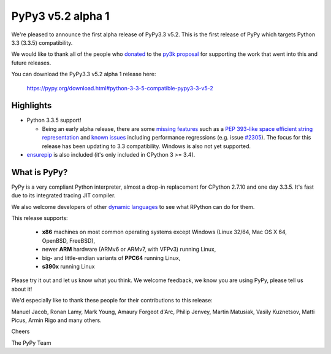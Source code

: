 ===================
PyPy3 v5.2 alpha 1
===================

We're pleased to announce the first alpha release of PyPy3.3 v5.2. This is the
first release of PyPy which targets Python 3.3 (3.3.5) compatibility.

We would like to thank all of the people who donated_ to the `py3k proposal`_
for supporting the work that went into this and future releases.

You can download the PyPy3.3 v5.2 alpha 1 release here:

    https://pypy.org/download.html#python-3-3-5-compatible-pypy3-3-v5-2

Highlights
==========

* Python 3.3.5 support!

  - Being an early alpha release, there are some `missing features`_ such as a
    `PEP 393-like space efficient string representation`_ and `known issues`_
    including performance regressions (e.g. issue `#2305`_). The focus for this
    release has been updating to 3.3 compatibility. Windows is also not yet
    supported.

* `ensurepip`_ is also included (it's only included in CPython 3 >= 3.4).

What is PyPy?
==============

PyPy is a very compliant Python interpreter, almost a drop-in replacement for
CPython 2.7.10 and one day 3.3.5. It's fast due to its integrated tracing JIT
compiler.

We also welcome developers of other `dynamic languages`_ to see what RPython
can do for them.

This release supports:

  * **x86** machines on most common operating systems except Windows
    (Linux 32/64, Mac OS X 64, OpenBSD, FreeBSD),

  * newer **ARM** hardware (ARMv6 or ARMv7, with VFPv3) running Linux,

  * big- and little-endian variants of **PPC64** running Linux,

  * **s390x** running Linux

Please try it out and let us know what you think. We welcome feedback, we know
you are using PyPy, please tell us about it!

We'd especially like to thank these people for their contributions to this
release:

Manuel Jacob, Ronan Lamy, Mark Young, Amaury Forgeot d'Arc, Philip Jenvey,
Martin Matusiak, Vasily Kuznetsov, Matti Picus, Armin Rigo and many others.

Cheers

The PyPy Team

.. _donated: https://morepypy.blogspot.com/2012/01/py3k-and-numpy-first-stage-thanks-to.html
.. _`py3k proposal`: https://pypy.org/py3donate.html
.. _`PEP 393-like space efficient string representation`: https://bitbucket.org/pypy/pypy/issues/2309/optimized-unicode-representation
.. _`missing features`: https://bitbucket.org/pypy/pypy/issues?status=new&status=open&component=PyPy3+%28running+Python+3.x%29&kind=enhancement
.. _`known issues`: https://bitbucket.org/pypy/pypy/issues?status=new&status=open&component=PyPy3%20%28running%20Python%203.x%29
.. _`#2305`: https://bitbucket.org/pypy/pypy/issues/2305
.. _`ensurepip`: https://docs.python.org/3/library/ensurepip.html#module-ensurepip
.. _`dynamic languages`: https://pypyjs.org
